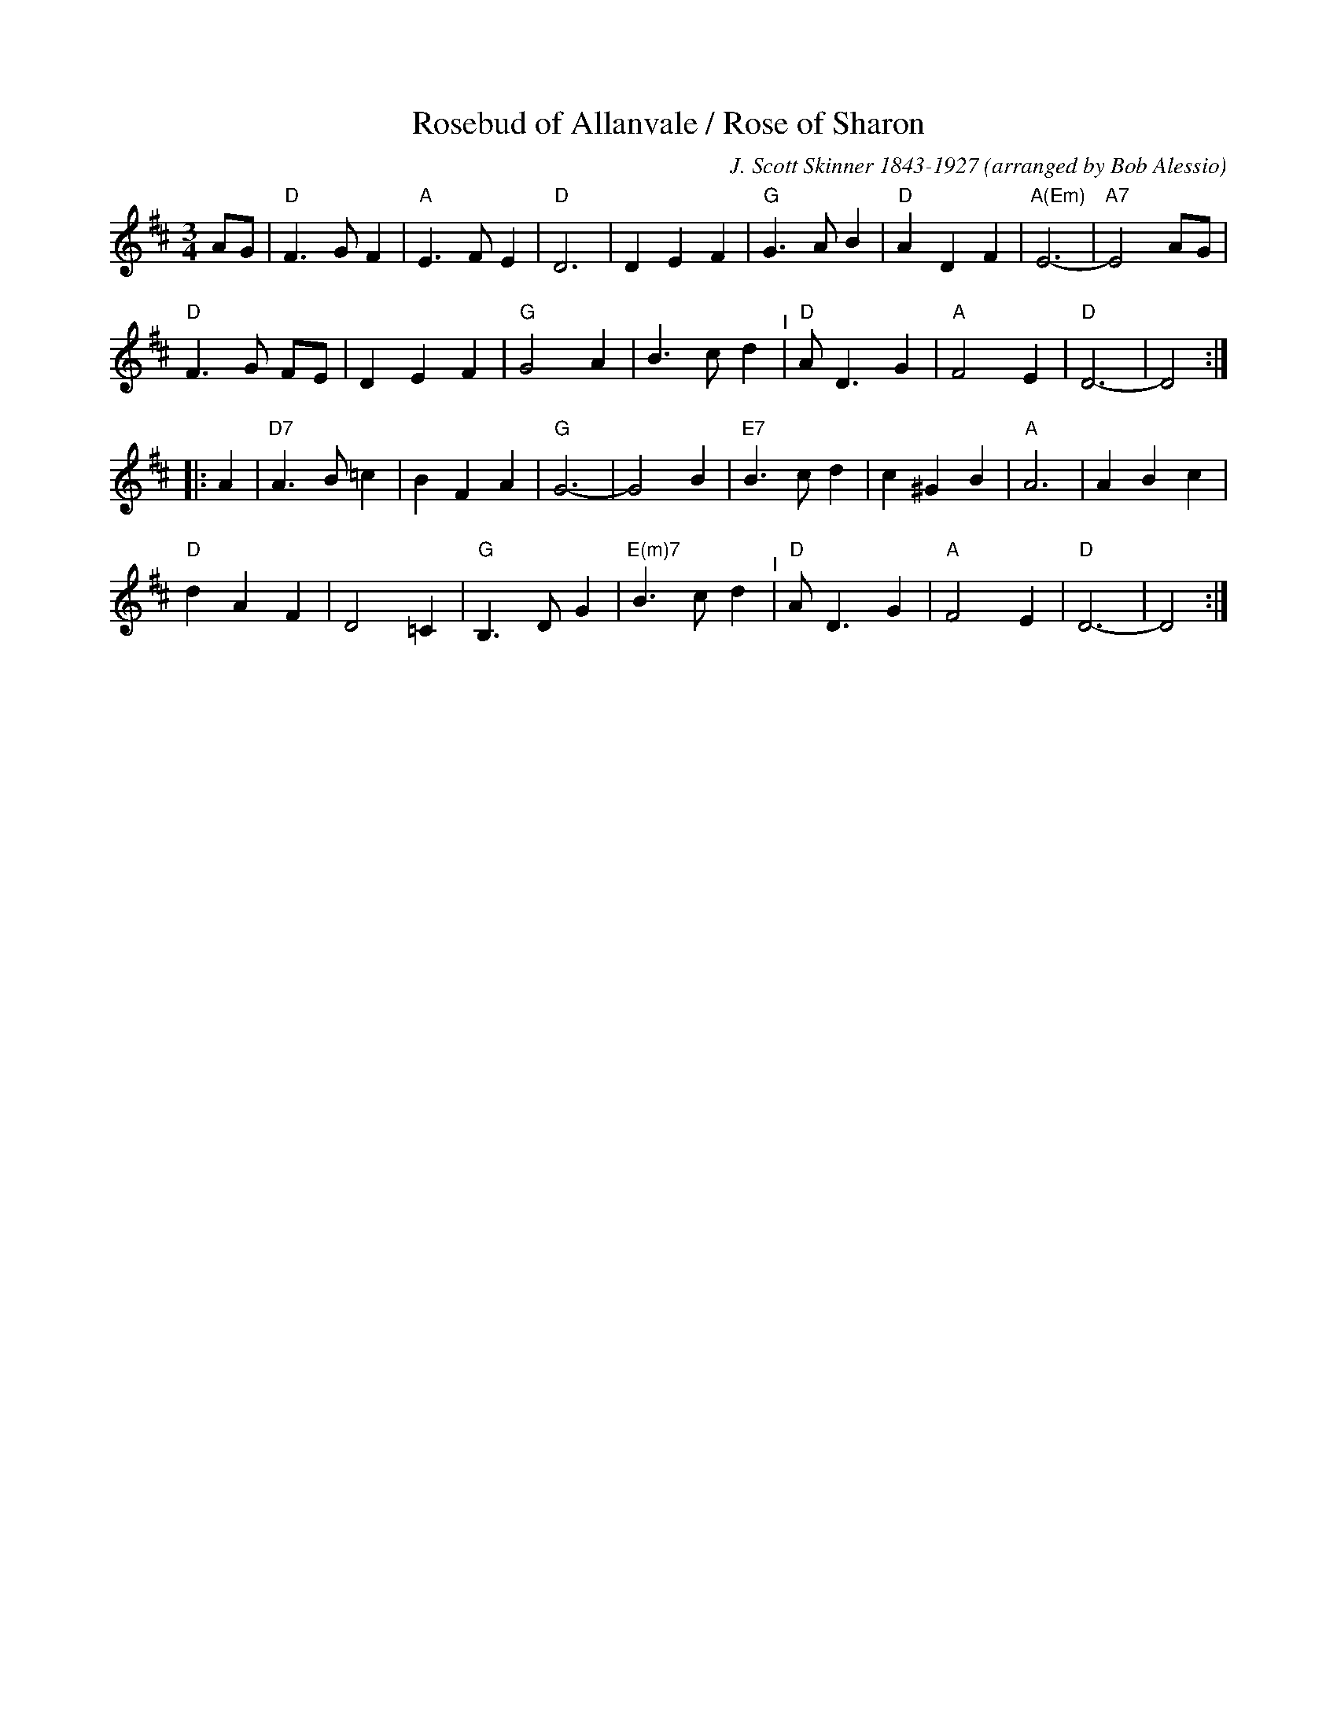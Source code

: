X: 32
T: Rosebud of Allanvale / Rose of Sharon
C: J. Scott Skinner 1843-1927
O: arranged by Bob Alessio
M: 3/4
L: 1/8
K: D
AG |\
"D"F3 G F2 | "A"E3 F E2 | "D"D6 | D2 E2 F2 | "G"G3 A B2 | "D"A2 D2 F2 | "A(Em)"E6- | "A7"E4 AG |
"D"F3 G FE | D2 E2 F2 | "G"G4 A2 | B3 c d2 "^I"| "D"A D3 G2 | "A"F4 E2 | "D"D6- | D4 :|
|: A2 |\
"D7"A3 B =c2 | B2 F2 A2 | "G"G6- | G4 B2 | "E7"B3 c d2 | c2 ^G2 B2 | "A"A6 | A2 B2 c2 |
"D"d2 A2 F2 | D4 =C2 | "G"B,3 D G2 | "E(m)7"B3 c d2 "^I"| "D"A D3 G2 | "A"F4 E2 | "D"D6- | D4 :|
